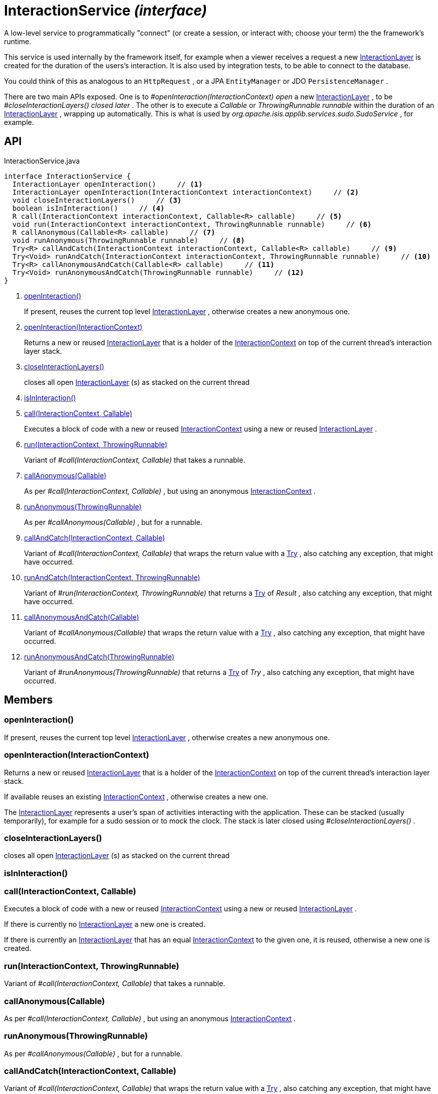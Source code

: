 = InteractionService _(interface)_
:Notice: Licensed to the Apache Software Foundation (ASF) under one or more contributor license agreements. See the NOTICE file distributed with this work for additional information regarding copyright ownership. The ASF licenses this file to you under the Apache License, Version 2.0 (the "License"); you may not use this file except in compliance with the License. You may obtain a copy of the License at. http://www.apache.org/licenses/LICENSE-2.0 . Unless required by applicable law or agreed to in writing, software distributed under the License is distributed on an "AS IS" BASIS, WITHOUT WARRANTIES OR  CONDITIONS OF ANY KIND, either express or implied. See the License for the specific language governing permissions and limitations under the License.

A low-level service to programmatically "connect" (or create a session, or interact with; choose your term) the the framework's runtime.

This service is used internally by the framework itself, for example when a viewer receives a request a new xref:refguide:applib:index/services/iactnlayer/InteractionLayer.adoc[InteractionLayer] is created for the duration of the users's interaction. It is also used by integration tests, to be able to connect to the database.

You could think of this as analogous to an `HttpRequest` , or a JPA `EntityManager` or JDO `PersistenceManager` .

There are two main APIs exposed. One is to _#openInteraction(InteractionContext) open_ a new xref:refguide:applib:index/services/iactnlayer/InteractionLayer.adoc[InteractionLayer] , to be _#closeInteractionLayers() closed later_ . The other is to execute a _Callable_ or _ThrowingRunnable runnable_ within the duration of an xref:refguide:applib:index/services/iactnlayer/InteractionLayer.adoc[InteractionLayer] , wrapping up automatically. This is what is used by _org.apache.isis.applib.services.sudo.SudoService_ , for example.

== API

[source,java]
.InteractionService.java
----
interface InteractionService {
  InteractionLayer openInteraction()     // <.>
  InteractionLayer openInteraction(InteractionContext interactionContext)     // <.>
  void closeInteractionLayers()     // <.>
  boolean isInInteraction()     // <.>
  R call(InteractionContext interactionContext, Callable<R> callable)     // <.>
  void run(InteractionContext interactionContext, ThrowingRunnable runnable)     // <.>
  R callAnonymous(Callable<R> callable)     // <.>
  void runAnonymous(ThrowingRunnable runnable)     // <.>
  Try<R> callAndCatch(InteractionContext interactionContext, Callable<R> callable)     // <.>
  Try<Void> runAndCatch(InteractionContext interactionContext, ThrowingRunnable runnable)     // <.>
  Try<R> callAnonymousAndCatch(Callable<R> callable)     // <.>
  Try<Void> runAnonymousAndCatch(ThrowingRunnable runnable)     // <.>
}
----

<.> xref:#openInteraction__[openInteraction()]
+
--
If present, reuses the current top level xref:refguide:applib:index/services/iactnlayer/InteractionLayer.adoc[InteractionLayer] , otherwise creates a new anonymous one.
--
<.> xref:#openInteraction__InteractionContext[openInteraction(InteractionContext)]
+
--
Returns a new or reused xref:refguide:applib:index/services/iactnlayer/InteractionLayer.adoc[InteractionLayer] that is a holder of the xref:refguide:applib:index/services/iactnlayer/InteractionContext.adoc[InteractionContext] on top of the current thread's interaction layer stack.
--
<.> xref:#closeInteractionLayers__[closeInteractionLayers()]
+
--
closes all open xref:refguide:applib:index/services/iactnlayer/InteractionLayer.adoc[InteractionLayer] (s) as stacked on the current thread
--
<.> xref:#isInInteraction__[isInInteraction()]
<.> xref:#call__InteractionContext_Callable[call(InteractionContext, Callable)]
+
--
Executes a block of code with a new or reused xref:refguide:applib:index/services/iactnlayer/InteractionContext.adoc[InteractionContext] using a new or reused xref:refguide:applib:index/services/iactnlayer/InteractionLayer.adoc[InteractionLayer] .
--
<.> xref:#run__InteractionContext_ThrowingRunnable[run(InteractionContext, ThrowingRunnable)]
+
--
Variant of _#call(InteractionContext, Callable)_ that takes a runnable.
--
<.> xref:#callAnonymous__Callable[callAnonymous(Callable)]
+
--
As per _#call(InteractionContext, Callable)_ , but using an anonymous xref:refguide:applib:index/services/iactnlayer/InteractionContext.adoc[InteractionContext] .
--
<.> xref:#runAnonymous__ThrowingRunnable[runAnonymous(ThrowingRunnable)]
+
--
As per _#callAnonymous(Callable)_ , but for a runnable.
--
<.> xref:#callAndCatch__InteractionContext_Callable[callAndCatch(InteractionContext, Callable)]
+
--
Variant of _#call(InteractionContext, Callable)_ that wraps the return value with a xref:refguide:commons:index/functional/Try.adoc[Try] , also catching any exception, that might have occurred.
--
<.> xref:#runAndCatch__InteractionContext_ThrowingRunnable[runAndCatch(InteractionContext, ThrowingRunnable)]
+
--
Variant of _#run(InteractionContext, ThrowingRunnable)_ that returns a xref:refguide:commons:index/functional/Try.adoc[Try] of _Result_ , also catching any exception, that might have occurred.
--
<.> xref:#callAnonymousAndCatch__Callable[callAnonymousAndCatch(Callable)]
+
--
Variant of _#callAnonymous(Callable)_ that wraps the return value with a xref:refguide:commons:index/functional/Try.adoc[Try] , also catching any exception, that might have occurred.
--
<.> xref:#runAnonymousAndCatch__ThrowingRunnable[runAnonymousAndCatch(ThrowingRunnable)]
+
--
Variant of _#runAnonymous(ThrowingRunnable)_ that returns a xref:refguide:commons:index/functional/Try.adoc[Try] of _Try_ , also catching any exception, that might have occurred.
--

== Members

[#openInteraction__]
=== openInteraction()

If present, reuses the current top level xref:refguide:applib:index/services/iactnlayer/InteractionLayer.adoc[InteractionLayer] , otherwise creates a new anonymous one.

[#openInteraction__InteractionContext]
=== openInteraction(InteractionContext)

Returns a new or reused xref:refguide:applib:index/services/iactnlayer/InteractionLayer.adoc[InteractionLayer] that is a holder of the xref:refguide:applib:index/services/iactnlayer/InteractionContext.adoc[InteractionContext] on top of the current thread's interaction layer stack.

If available reuses an existing xref:refguide:applib:index/services/iactnlayer/InteractionContext.adoc[InteractionContext] , otherwise creates a new one.

The xref:refguide:applib:index/services/iactnlayer/InteractionLayer.adoc[InteractionLayer] represents a user's span of activities interacting with the application. These can be stacked (usually temporarily), for example for a sudo session or to mock the clock. The stack is later closed using _#closeInteractionLayers()_ .

[#closeInteractionLayers__]
=== closeInteractionLayers()

closes all open xref:refguide:applib:index/services/iactnlayer/InteractionLayer.adoc[InteractionLayer] (s) as stacked on the current thread

[#isInInteraction__]
=== isInInteraction()

[#call__InteractionContext_Callable]
=== call(InteractionContext, Callable)

Executes a block of code with a new or reused xref:refguide:applib:index/services/iactnlayer/InteractionContext.adoc[InteractionContext] using a new or reused xref:refguide:applib:index/services/iactnlayer/InteractionLayer.adoc[InteractionLayer] .

If there is currently no xref:refguide:applib:index/services/iactnlayer/InteractionLayer.adoc[InteractionLayer] a new one is created.

If there is currently an xref:refguide:applib:index/services/iactnlayer/InteractionLayer.adoc[InteractionLayer] that has an equal xref:refguide:applib:index/services/iactnlayer/InteractionContext.adoc[InteractionContext] to the given one, it is reused, otherwise a new one is created.

[#run__InteractionContext_ThrowingRunnable]
=== run(InteractionContext, ThrowingRunnable)

Variant of _#call(InteractionContext, Callable)_ that takes a runnable.

[#callAnonymous__Callable]
=== callAnonymous(Callable)

As per _#call(InteractionContext, Callable)_ , but using an anonymous xref:refguide:applib:index/services/iactnlayer/InteractionContext.adoc[InteractionContext] .

[#runAnonymous__ThrowingRunnable]
=== runAnonymous(ThrowingRunnable)

As per _#callAnonymous(Callable)_ , but for a runnable.

[#callAndCatch__InteractionContext_Callable]
=== callAndCatch(InteractionContext, Callable)

Variant of _#call(InteractionContext, Callable)_ that wraps the return value with a xref:refguide:commons:index/functional/Try.adoc[Try] , also catching any exception, that might have occurred.

[#runAndCatch__InteractionContext_ThrowingRunnable]
=== runAndCatch(InteractionContext, ThrowingRunnable)

Variant of _#run(InteractionContext, ThrowingRunnable)_ that returns a xref:refguide:commons:index/functional/Try.adoc[Try] of _Result_ , also catching any exception, that might have occurred.

[#callAnonymousAndCatch__Callable]
=== callAnonymousAndCatch(Callable)

Variant of _#callAnonymous(Callable)_ that wraps the return value with a xref:refguide:commons:index/functional/Try.adoc[Try] , also catching any exception, that might have occurred.

[#runAnonymousAndCatch__ThrowingRunnable]
=== runAnonymousAndCatch(ThrowingRunnable)

Variant of _#runAnonymous(ThrowingRunnable)_ that returns a xref:refguide:commons:index/functional/Try.adoc[Try] of _Try_ , also catching any exception, that might have occurred.
